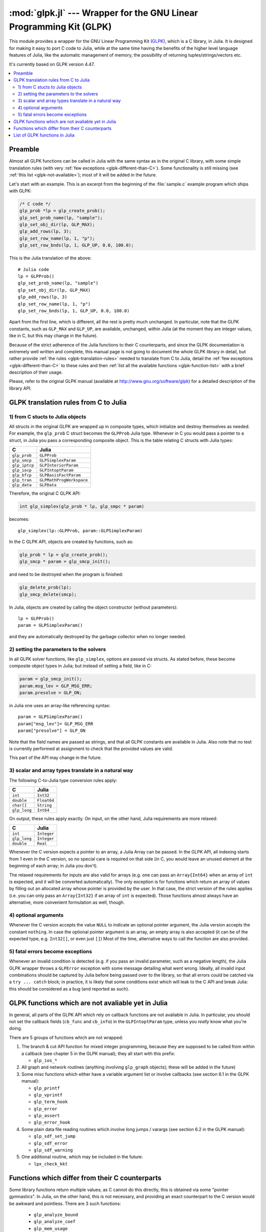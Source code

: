 :mod:`glpk.jl` --- Wrapper for the GNU Linear Programming Kit (GLPK)
======================================================================

.. module:: glpk.jl
   :synopsis: GLPK wrapper

This module provides a wrapper for the GNU Linear Programming Kit (`GLPK <http://www.gnu.org/software/glpk>`_),
which is a C library, in Julia.
It is designed for making it easy to port C code to Julia, while at the same time having the
benefits of the higher level language features of Julia, like the automatic management of memory, the possibility
of returning tuples/strings/vectors etc.

It's currently based on GLPK version 4.47.

.. contents::
   :local:

--------
Preamble
--------

Almost all GLPK functions can be called in Julia with the same syntax as in the original C library,
with some simple translation rules (with very :ref:`few exceptions <glpk-different-than-C>`).
Some functionality is still missing (see :ref:`this list <glpk-not-available>`); most of it will be
added in the future.

Let's start with an example. This is an excerpt from the beginning of the :file:`sample.c` example program
which ships with GLPK:

.. code-block:: c

    /* C code */
    glp_prob *lp = glp_create_prob();
    glp_set_prob_name(lp, "sample");
    glp_set_obj_dir(lp, GLP_MAX);
    glp_add_rows(lp, 3);
    glp_set_row_name(lp, 1, "p");
    glp_set_row_bnds(lp, 1, GLP_UP, 0.0, 100.0);

This is the Julia translation of the above::

    # Julia code
    lp = GLPProb()
    glp_set_prob_name(lp, "sample")
    glp_set_obj_dir(lp, GLP_MAX)
    glp_add_rows(lp, 3)
    glp_set_row_name(lp, 1, "p")
    glp_set_row_bnds(lp, 1, GLP_UP, 0.0, 100.0)

Apart from the first line, which is different, all the rest is pretty much unchanged.
In particular, note that the GLPK constants, such as ``GLP_MAX`` and ``GLP_UP``, are available, unchanged,
within Julia (at the moment they are integer values, like in C, but this may change in the future).

Because of the strict adherence of the Julia functions to their C counterparts, and since the GLPK
documentation is extremely well written and complete, this manual page is not going to document
the whole GLPK library in detail, but rather provide :ref:`the rules <glpk-translation-rules>` needed to translate
from C to Julia, detail the :ref:`few exceptions <glpk-different-than-C>` to these rules and then
:ref:`list all the available functions <glpk-function-list>` with a brief description of their
usage.

Please, refer to the original GLPK manual (available at http://www.gnu.org/software/glpk) for a detailed
description of the library API.

.. _glpk-translation-rules:

--------------------------------------
GLPK translation rules from C to Julia
--------------------------------------

1) from C stucts to Julia objects
^^^^^^^^^^^^^^^^^^^^^^^^^^^^^^^^^

All structs in the original GLPK are wrapped up in composite types, which initialize and destroy themselves
as needed. For example, the ``glp_prob`` C struct becomes the ``GLPProb`` Julia type.
Whenever in C you would pass a pointer to a struct, in Julia you pass a corresponding composite object.
This is the table relating C structs with Julia types:

+---------------+--------------------------+
|  C            |  Julia                   |
+===============+==========================+
| ``glp_prob``  | ``GLPProb``              |
+---------------+--------------------------+
| ``glp_smcp``  | ``GLPSimplexParam``      |
+---------------+--------------------------+
| ``glp_iptcp`` | ``GLPInteriorParam``     |
+---------------+--------------------------+
| ``glp_iocp``  | ``GLPIntoptParam``       |
+---------------+--------------------------+
| ``glp_bfcp``  | ``GLPBasisFactParam``    |
+---------------+--------------------------+
| ``glp_tran``  | ``GLPMathProgWorkspace`` |
+---------------+--------------------------+
| ``glp_data``  | ``GLPData``              |
+---------------+--------------------------+

Therefore, the original C GLPK API:

.. code-block:: c

    int glp_simplex(glp_prob * lp, glp_smpc * param)

becomes::

    glp_simplex(lp::GLPProb, param::GLPSimplexParam)

In the C GLPK API, objects are created by functions, such as:

.. code-block:: c

    glp_prob * lp = glp_create_prob();
    glp_smcp * param = glp_smcp_init();

and need to be destroyed when the program is finished:

.. code-block:: c

    glp_delete_prob(lp);
    glp_smcp_delete(smcp);

In Julia, objects are created by calling the object constructor (without parameters)::

    lp = GLPProb()
    param = GLPSimplexParam()

and they are automatically destroyed by the garbage collector when no longer needed.


2) setting the parameters to the solvers
^^^^^^^^^^^^^^^^^^^^^^^^^^^^^^^^^^^^^^^^

In all GLPK solver functions, like ``glp_simplex``, options are passed via structs. As stated before, these become
composite object types in Julia; but instead of setting a field, like in C:

.. code-block:: c

    param = glp_smcp_init();
    param.msg_lev = GLP_MSG_ERR;
    param.presolve = GLP_ON;

in Julia one uses an array-like referencing syntax::

    param = GLPSimplexParam()
    param["msg_lev"]= GLP_MSG_ERR
    param["presolve"] = GLP_ON

Note that the field names are passed as strings, and that all GLPK constants are available in Julia.
Also note that no test is currently performed at assignment to check that the provided values are valid.

This part of the API may change in the future.


3) scalar and array types translate in a natural way
^^^^^^^^^^^^^^^^^^^^^^^^^^^^^^^^^^^^^^^^^^^^^^^^^^^^

The following C-to-Julia type conversion rules apply:

+--------------+-------------+
| C            | Julia       |
+==============+=============+
| ``int``      | ``Int32``   |
+--------------+-------------+
| ``double``   | ``Float64`` |
+--------------+-------------+
| ``char[]``   | ``String``  |
+--------------+-------------+
| ``glp_long`` | ``Int64``   |
+--------------+-------------+

On output, these rules apply exactly. On input, on the other hand, Julia requirements are more relaxed:

+--------------+-------------+
| C            | Julia       |
+==============+=============+
| ``int``      | ``Integer`` |
+--------------+-------------+
| ``glp_long`` | ``Integer`` |
+--------------+-------------+
| ``double``   | ``Real``    |
+--------------+-------------+

Whenever the C version expects a pointer to an array, a Julia Array can be passed. In the GLPK API, all indexing
starts from 1 even in the C version, so no special care is required on that side (in C, you would leave an
unused element at the beginning of each array; in Julia you don't).

The relaxed requirements for inputs are also valid for arrays (e.g. one can pass an ``Array{Int64}`` when an array
of ``int`` is expected, and it will be converted automatically). The only exception is for functions which
return an array of values by filling out an allocated array whose pointer is provided by the user.
In that case, the strict version of the rules applies (i.e. you can only pass an ``Array{Int32}`` if an
array of ``int`` is expected). Those functions almost always have an alternative, more convenient formulation
as well, though.


4) optional arguments
^^^^^^^^^^^^^^^^^^^^^

Whenever the C version accepts the value ``NULL`` to indicate an optional pointer argument, the Julia version
accepts the constant ``nothing``. In case the optional pointer argument is an array, an empty array is
also accepted (it can be of the expected type, e.g. ``Int32[]``, or even just ``[]``)
Most of the time, alternative ways to call the function are also provided.


5) fatal errors become exceptions
^^^^^^^^^^^^^^^^^^^^^^^^^^^^^^^^^

Whenever an invalid condition is detected (e.g. if you pass an invalid parameter, such as a negative length),
the Julia GLPK wrapper throws a ``GLPError`` exception with some message detailing what went wrong.
Ideally, all invalid input combinations should be captured by Julia before being passed
over to the library, so that all errors could be catched via a ``try ... catch`` block;
in practice, it is likely that some conditions exist which will leak to the C API and break Julia: this should be
considered as a bug (and reported as such).

.. _glpk-not-available:

---------------------------------------------------
GLPK functions which are not avaliable yet in Julia
---------------------------------------------------

In general, all parts of the GLPK API which rely on callback functions are not avaliable in Julia.
In particular, you should not set the callback fields (``cb_func`` and ``cb_info``) in the ``GLPIntoptParam``
type, unless you *really* know what you're doing.

There are 5 groups of functions which are not wrapped:

1. The branch & cut API function for mixed integer programming, because they are supposed to be called from
   within a callback (see chapter 5 in the GLPK manual); they all start with this prefix:

   * ``glp_ios_*``

2. All graph and network routines (anything involving ``glp_graph`` objects); these will be added in the future)

3. Some misc functions which either have a variable argument list or involve callbacks (see section 6.1 in the GLPK
   manual):

   * ``glp_printf``
   * ``glp_vprintf``
   * ``glp_term_hook``
   * ``glp_error``
   * ``glp_assert``
   * ``glp_error_hook``

4. Some plain data file reading routines which involve long jumps / varargs (see section 6.2 in the GLPK manual):

   * ``glp_sdf_set_jump``
   * ``glp_sdf_error``
   * ``glp_sdf_warning``


5. One additional routine, which may be included in the future:

   * ``lpx_check_kkt``

.. _glpk-different-than-C:

------------------------------------------------
Functions which differ from their C counterparts
------------------------------------------------

Some library functions return multiple values; as C cannot do this directly, this is obtained via some "pointer gymnastics".
In Julia, on the other hand, this is not necessary, and providing an exact counterpart to the C version would be awkward and
pointless. There are 3 such functions:

    * ``glp_analyze_bound``
    * ``glp_analyze_coef``
    * ``glp_mem_usage``

For example the C declaration for ``glp_analyze_bound`` is:

.. code-block:: c

    void glp_analyze_bound(glp_prob *lp, int k, int *limit1, int *var1, int *limit2, int *var2)

In Julia, this becomes::

    glp_analyze_bound(glp_prob::GLPProb, k::Integer)

which returns a tuple::

    julia> (limit1, var1, limit2, var2) = glp_analyze_bound(glp_prob, k)
    
The other 2 functions work in the same way, by just returning the values which in C you would pass
as pointers.

Some other functions have both a strictly-compatible calling form, for simplifying C code porting,
and some more convenient Julia counterparts. See :ref:`the list below <glpk-function-list>` for more details.

One function has a different return value: ``glp_version`` returns a tuple of integer with the major and minor
version numbers, rather then a string.

.. _glpk-function-list:

-------------------------------
List of GLPK functions in Julia
-------------------------------

As stated above, this list only offers a brief explanation of what each function does and presents alternative
calling forms when available. Refer to the GLPK manual for a complete description.

.. function:: glp_set_prob_name(glp_prob, name)

    Assigns a name to the problem object (or deletes it if ``name`` is empty or ``nothing``).

.. function:: glp_set_obj_name(glp_prob, name)

    Assigns a name to the objective function (or deletes it if ``name`` is empty or ``nothing``).

.. function:: glp_set_obj_dir(glp_prob, dir)

    Sets the optimization direction, ``GLP_MIN`` (minimization) or ``GLP_MAX`` (maximization).

.. function:: glp_add_rows(glp_prob, rows)

    Adds the given number of rows (constraints) to the problem object; returns the number of
    the first new row added.

.. function:: glp_add_cols(glp_prob, cols)

    Adds the given number of columns (structural variables) to the problem object; returns the number of
    the first new column added.

.. function:: glp_set_row_name(glp_prob, row, name)

    Assigns a name to the specified row (or deletes it if ``name`` is empty or ``nothing``).

.. function:: glp_set_col_name(glp_prob, col, name)

    Assigns a name to the specified column (or deletes it if ``name`` is empty or ``nothing``).

.. function:: glp_set_row_bnds(glp_prob, row, bounds_type, lb, ub)

    Sets the type and bounds on a row. ``type`` must be one of ``GLP_FR`` (free), ``GLP_LO`` (lower bounded),
    ``GLP_UP`` (upper bounded), ``GLP_DB`` (double bounded), ``GLP_FX`` (fixed).

    At initialization, each row is free.

.. function:: glp_set_col_bnds(glp_prob, col, bounds_type, lb, ub)

    Sets the type and bounds on a column. ``type`` must be one of ``GLP_FR`` (free), ``GLP_LO`` (lower bounded),
    ``GLP_UP`` (upper bounded), ``GLP_DB`` (double bounded), ``GLP_FX`` (fixed).

    At initialization, each column is fixed at 0.

.. function:: glp_set_obj_coef(glp_prob, col, coef)

    Sets the objective coefficient to a column (``col`` can be 0 to indicate the constant term of the objective function).

.. function:: glp_set_mat_row(glp_prob, row, [len,] ind, val)

    Sets (replaces) the content of a row. The content is specified in sparse format: ``ind`` is a vector of indices,
    ``val`` is the vector of corresponding values. ``len`` is the number of vector elements which will be considered,
    and must be less or equal to the length of both ``ind`` and ``val``.  If ``len`` is 0, ``ind`` and/or ``val`` can be ``nothing``.

    In Julia, ``len`` can be omitted, and then it is inferred from ``ind`` and ``val`` (which need to have the same length
    in such case).

.. function:: glp_set_mat_col(glp_prob, col, [len,] ind, val)

    Sets (replaces) the content of a column. Everything else is like ``glp_set_mat_row``.

.. function:: glp_load_matrix(glp_prob, [numel,] ia, ja, ar)
              glp_load_matrix(glp_prob, A)

    Sets (replaces) the content matrix (i.e. sets all  rows/coluns at once). The matrix is passed in sparse
    format.

    In the first form (original C API), it's passed via 3 vectors: ``ia`` and ``ja`` are for rows/columns
    indices, ``ar`` is for values. ``numel`` is the number of elements which will be read and must be less or
    equal to the length of any of the 3 vectors. If ``numel`` is 0, any of the vectors can be passed as ``nothing``.

    In Julia, ``numel`` can be omitted, and then it is inferred from ``ia``, ``ja`` and ``ar`` (which need to have the same length
    in such case).

    Also, in Julia there's a second, simpler calling form, in which the matrix is passed as a ``SparseMatrixCSC`` object.

.. function:: glp_check_dup(rows, cols, [numel,] ia, ja)

    Check for duplicates in the indices vectors ``ia`` and ``ja``. ``numel`` has the same meaning and (optional) use as in
    ``glp_load_matrix``. Returns 0 if no duplicates/out-of-range indices are found, or a positive number indicating where a duplicate
    occurs, or a negative number indicating an out-of-bounds index.

.. function:: glp_sort_matrix(glp_prob)

    Sorts the elements of the problem object's matrix.

.. function:: glp_del_rows(glp_prob, [num_rows,] rows_ids)

    Deletes rows from the problem object. Rows are specified in the ``rows_ids`` vector. ``num_rows`` is the number of elements
    of ``rows_ids`` which will be considered, and must be less or equal to the length id ``rows_ids``. If ``num_rows`` is 0, ``rows_ids``
    can be ``nothing``. In Julia, ``num_rows`` is optional (it's inferred from ``rows_ids`` if not given).

.. function:: glp_del_cols(glp_prob, cols_ids) =

    Deletes columns from the problem object. See ``glp_del_rows``.

.. function:: glp_copy_prob(glp_prob_dest, glp_prob, copy_names)

    Makes a copy of the problem object. The flag ``copy_names`` determines if names are copied, and must be either ``GLP_ON`` or ``GLP_OFF``.

.. function:: glp_erase_prob(glp_prob)

    Resets the problem object.

.. function:: glp_get_prob_name(glp_prob)

    Returns the problem object's name. Unlike the C version, if the problem has no assigned name, returns an empty string.

.. function:: glp_get_obj_name(glp_prob)

    Returns the objective function's name. Unlike the C version, if the objective has no assigned name, returns an empty string.

.. function:: glp_get_obj_dir(glp_prob)

    Returns the optimization direction, ``GLP_MIN`` (minimization) or ``GLP_MAX`` (maximization).

.. function:: glp_get_num_rows(glp_prob)

    Returns the current number of rows.

.. function:: glp_get_num_cols(glp_prob)

    Returns the current number of columns.

.. function:: glp_get_row_name(glp_prob, row)

    Returns the name of the specified row. Unlike the C version, if the row has no assigned name, returns an empty string.

.. function:: glp_get_col_name(glp_prob, col)

    Returns the name of the specified column. Unlike the C version, if the column has no assigned name, returns an empty string.

.. function:: glp_get_row_type(glp_prob, row)

    Returns the type of the specified row: ``GLP_FR`` (free), ``GLP_LO`` (lower bounded),
    ``GLP_UP`` (upper bounded), ``GLP_DB`` (double bounded), ``GLP_FX`` (fixed).

.. function:: glp_get_row_lb(glp_prob, row)

    Returns the lower bound of the specified row, ``-DBL_MAX`` if unbounded.

.. function:: glp_get_row_ub(glp_prob, row)

    Returns the upper bound of the specified row, ``+DBL_MAX`` if unbounded.

.. function:: glp_get_col_type(glp_prob, col)

    Returns the type of the specified column: ``GLP_FR`` (free), ``GLP_LO`` (lower bounded),
    ``GLP_UP`` (upper bounded), ``GLP_DB`` (double bounded), ``GLP_FX`` (fixed).

.. function:: glp_get_col_lb(glp_prob, col)

    Returns the lower bound of the specified column, ``-DBL_MAX`` if unbounded.

.. function:: glp_get_col_ub(glp_prob, col)

    Returns the upper bound of the specified column, ``+DBL_MAX`` if unbounded.

.. function:: glp_get_obj_coef(glp_prob, col)

    Return the objective coefficient to a column (``col`` can be 0 to indicate the constant term of the objective function).

.. function:: glp_get_num_nz(glp_prob)

    Return the number of non-zero elements in the constraint matrix.

.. function:: glp_get_mat_row(glp_prob, row, ind, val)
              glp_get_mat_row(glp_prob, row)

    Returns the contents of a row. In the first form (original C API), it fills the ``ind`` and ``val`` vectors provided,
    which must be of type ``Vector{Int32}`` and ``Vector{Float64}`` respectively, and have a sufficient length to hold the result
    (or they can be empty or ``nothing``, and then they're not filled). It returns the length of the result.

    In Julia, there's a second, simpler calling form which allocates and returns the two vectors as ``(ind, val)``.

.. function:: glp_get_mat_col(glp_prob, col, ind, val)
              glp_get_mat_col(glp_prob, col)

    Returns the contents of a column. See ``glp_get_mat_row``.

.. function:: glp_create_index(glp_prob)

    Creates the name index (used by ``glp_find_row``, ``glp_find_col``) for the problem object.

.. function:: glp_find_row(glp_prob, name)

    Finds the numeric id of a row by name. Returns 0 if no row with the given name is found.

.. function:: glp_find_col(glp_prob, name)

    Finds the numeric id of a column by name. Returns 0 if no column with the given name is found.

.. function:: glp_delete_index(glp_prob)

    Deletes the name index for the problem object.

.. function:: glp_set_rii(glp_prob, row, rii)

    Sets the rii scale factor for the specified row.

.. function:: glp_set_sjj(glp_prob, col, sjj)

    Sets the sjj scale factor for the specified column.

.. function:: glp_get_rii(glp_prob, row)

    Returns the rii scale factor for the specified row.

.. function:: glp_get_sjj(glp_prob, col)

    Returns the sjj scale factor for the specified column.

.. function:: glp_scale_prob(glp_prob, flags)

    Performs automatic scaling of problem data for the problem object. The parameter ``flags`` can be ``GLP_SF_AUTO`` (automatic)
    or a bitwise OR of the forllowing: ``GLP_SF_GM`` (geometric mean), ``GLP_SF_EQ`` (equilibration), ``GLP_SF_2N`` (nearest power of 2),
    ``GLP_SF_SKIP`` (skip if well scaled).

.. function:: glp_unscale_prob(glp_prob)

    Unscale the problem data (cancels the scaling effect).

.. function:: glp_set_row_stat(glp_prob, row, stat)

    Sets the status of the specified row. ``stat`` must be one of: ``GLP_BS`` (basic), ``GLP_NL`` (non-basic lower bounded),
    ``GLP_NU`` (non-basic upper-bounded), ``GLP_NF`` (non-basic free), ``GLP_NS`` (non-basic fixed).

.. function:: glp_set_col_stat(glp_prob, col, stat)

    Sets the status of the specified column. ``stat`` must be one of: ``GLP_BS`` (basic), ``GLP_NL`` (non-basic lower bounded),
    ``GLP_NU`` (non-basic upper-bounded), ``GLP_NF`` (non-basic free), ``GLP_NS`` (non-basic fixed).

.. function:: glp_std_basis(glp_prob)

    Constructs the standard (trivial) initial LP basis for the problem object.

.. function:: glp_adv_basis(glp_prob[, flags])

    Constructs an advanced initial LP basis for the problem object. The flag ``flags`` is optional; it must be 0 if given.

.. function:: glp_cpx_basis(glp_prob)

    Constructs an initial LP basis for the problem object with the algorithm proposed by R. Bixby.

.. function:: glp_simplex(glp_prob, [glp_param])

    The routine ``glp_simplex`` is a driver to the LP solver based on the simplex
    method. This routine retrieves problem data from the specified problem
    object, calls the solver to solve the problem instance, and stores results of
    computations back into the problem object.

    The parameters are specified via the optional ``glp_param`` argument, which is of type ``GLPSimplexParam``
    (or ``nothing`` to use the default settings).

    Returns 0 in case of success, or a non-zero flag specifying the reason for failure: ``GLP_EBADB`` (invalid base),
    ``GLP_ESING`` (singular matrix), ``GLP_ECOND`` (ill-conditioned matrix), ``GLP_EBOUND`` (incorrect bounds),
    ``GLP_EFAIL`` (solver failure), ``GLP_EOBJLL`` (lower limit reached), ``GLP_EOBJUL`` (upper limit reached),
    ``GLP_ITLIM`` (iterations limit exceeded), ``GLP_ETLIM`` (time limit exceeded), ``GLP_ENOPFS`` (no primal feasible
    solution), ``GLP_ENODFS`` (no dual feasible solution).

.. function:: glp_exact(glp_prob, [glp_param])

    A tentative implementation of the primal two-phase simplex method based on exact (rational) arithmetic. Similar to
    ``glp_simplex``. The optional glp_param is of type ``GLPSimplexParam``.

    The possible return values are 0 (success) or ``GLP_EBADB``, ``GLP_ESING``, ``GLP_EBOUND``,
    ``GLP_EFAIL``, ``GLP_ITLIM``, ``GLP_ETLIM`` (see ``glp_simplex``).

.. function:: glp_init_smcp(glp_param)

    Initializes a ``GLPSimplexParam`` object with the default values. In Julia, this is done at object creation time; this
    function can be used to reset the object.

.. function:: glp_get_status(glp_prob)

    Returns the generic status of the current basic solution: ``GLP_OPT`` (optimal),
    ``GLP_FEAS`` (feasible), ``GLP_INFEAS`` (infeasible), ``GLP_NOFEAS`` (no feasible solution), ``GLP_UNBND``
    (unbounded solution), ``GLP_UNDEF`` (undefined).

.. function:: glp_get_prim_stat(glp_prob)

    Returns the status of the primal basic solution: ``GLP_FEAS``, ``GLP_INFEAS``, ``GLP_NOFEAS``,
    ``GLP_UNDEF`` (see ``glp_get_status``).

.. function:: glp_get_dual_stat(glp_prob)

    Returns the status of the dual basic solution: ``GLP_FEAS``, ``GLP_INFEAS``, ``GLP_NOFEAS``,
    ``GLP_UNDEF`` (see ``glp_get_status``).

.. function:: glp_get_obj_val(glp_prob)

    Returns the current value of the objective function.

.. function:: glp_get_row_stat(glp_prob, row)

    Returns the status of the specified row: ``GLP_BS``, ``GLP_NL``, ``GLP_NU``, ``GLP_NF``,
    ``GLP_NS`` (see ``glp_set_row_stat``).

.. function:: glp_get_row_prim(glp_prob, row)

    Returns the primal value of the specified row.

.. function:: glp_get_row_dual(glp_prob, row)

    Returns the dual value (reduced cost) of the specified row.

.. function:: glp_get_col_stat(glp_prob, col)

    Returns the status of the specified column: ``GLP_BS``, ``GLP_NL``, ``GLP_NU``, ``GLP_NF``,
    ``GLP_NS`` (see ``glp_set_row_stat``).

.. function:: glp_get_col_prim(glp_prob, col)

    Returns the primal value of the specified column.

.. function:: glp_get_col_dual(glp_prob, col)

    Returns the dual value (reduced cost) of the specified column.

.. function:: glp_get_unbnd_ray(glp_prob)

    Returns the number k of a variable, which causes primal or dual unboundedness (if 1 <= k <= rows
    it's row k; if rows+1 <= k <= rows+cols it's column k-rows, if k=0 such variable is not defined).

.. function:: glp_interior(glp_prob, [glp_param])

    The routine ``glp_interior`` is a driver to the LP solver based on the primal-dual
    interior-point method. This routine retrieves problem data from the
    specified problem object, calls the solver to solve the problem instance, and
    stores results of computations back into the problem object.

    The parameters are specified via the optional ``glp_param`` argument, which is of type ``GLPInteriorParam``
    (or ``nothing`` to use the default settings).

    Returns 0 in case of success, or a non-zero flag specifying the reason for failure: ``GLP_EFAIL`` (solver failure),
    ``GLP_ENOCVG`` (very slow convergence, or divergence), ``GLP_ITLIM`` (iterations limit exceeded),
    ``GLP_EINSTAB`` (numerical instability).

.. function:: glp_init_iptcp(glp_param)

    Initializes a ``GLPInteriorParam`` object with the default values. In Julia, this is done at object creation time; this
    function can be used to reset the object.

.. function:: glp_ipt_status(glp_prob)

    Returns the status of the interior-point solution: ``GLP_OPT`` (optimal),
    ``GLP_INFEAS`` (infeasible), ``GLP_NOFEAS`` (no feasible solution), ``GLP_UNDEF`` (undefined).

.. function:: glp_ipt_obj_val(glp_prob)

    Returns the current value of the objective function for the interior-point solution.

.. function:: glp_ipt_row_prim(glp_prob, row)

    Returns the primal value of the specified row for the interior-point solution.

.. function:: glp_ipt_row_dual(glp_prob, row)

    Returns the dual value (reduced cost) of the specified row for the interior-point solution.

.. function:: glp_ipt_col_prim(glp_prob, col)

    Returns the primal value of the specified column for the interior-point solution.

.. function:: glp_ipt_col_dual(glp_prob, col)

    Returns the dual value (reduced cost) of the specified column for the interior-point solution.

.. function:: glp_set_col_kind(glp_prob, col, kind)

    Sets the kind for the specified column (for mixed-integer programming). ``kind`` must be one of:
    ``GLP_CV`` (continuous), ``GLP_IV`` (integer), ``GLP_BV`` (binary, 0/1).

.. function:: glp_get_col_kind(glp_prob, col)

    Returns the kind for the specified column (see `glp_set_col_kind`).

.. function:: glp_get_num_int(glp_prob)

    Returns the number of columns marked as integer (including binary).

.. function:: glp_get_num_bin(glp_prob)

    Returns the number of columns marked binary.

.. function:: glp_intopt(glp_prob, [glp_param])

    The routine ``glp_intopt`` is a driver to the mixed-integer-programming (MIP) solver
    based on the branch- and-cut method, which is a hybrid of branch-and-bound
    and cutting plane methods.

    The parameters are specified via the optional ``glp_param`` argument, which is of type ``GLPIntoptParam``
    (or ``nothing`` to use the default settings).

    Returns 0 in case of success, or a non-zero flag specifying the reason for failure: ``GLP_EBOUND`` (incorrect bounds),
    ``GLP_EROOT`` (no optimal LP basis given), ``GLP_ENOPFS`` (no primal feasible LP solution), ``GLP_ENODFS`` (no dual
    feasible LP solution), ``GLP_EFAIL`` (solver failure), ``GLP_EMIPGAP`` (mip gap tolearance reached), ``GLP_ETLIM``
    (time limit exceeded), ``GLP_ESTOP`` (terminated by application).

.. function:: glp_init_iocp(glp_param)

    Initializes a ``GLPIntoptParam`` object with the default values. In Julia, this is done at object creation time; this
    function can be used to reset the object.

.. function:: glp_mip_status(glp_prob)

    Returns the generic status of the MIP solution: ``GLP_OPT`` (optimal),
    ``GLP_FEAS`` (feasible), ``GLP_NOFEAS`` (no feasible solution), ``GLP_UNDEF`` (undefined).

.. function:: glp_mip_obj_val(glp_prob)

    Returns the current value of the objective function for the MIP solution.

.. function:: glp_mip_row_val(glp_prob, row)

    Returns the value of the specified row for the MIP solution.

.. function:: glp_mip_col_val(glp_prob, col)

    Returns the value of the specified column for the MIP solution.

.. function:: glp_read_mps(glp_prob, format, [param,] filename)

    Reads problem data in MPS format from a text file. ``format`` must be one of ``GLP_MPS_DECK`` (fixed, old) or ``GLP_MPS_FILE``
    (free, modern). ``param`` is optional; if given it must be ``nothing``.

    Returns 0 upon success; throws an error in case of failure.

.. function:: glp_write_mps(glp_prob, format, [param,] filename)

    Writes problem data in MPS format from a text file. See ``glp_read_mps``.

    Returns 0 upon success; throws an error in case of failure.

.. function:: glp_read_lp(glp_prob, [param,] filename)

    Reads problem data in CPLEX LP format from a text file. ``param`` is optional; if given it must be ``nothing``.

    Returns 0 upon success; throws an error in case of failure.

.. function:: glp_write_lp(glp_prob, [param,] filename)

    Writes problem data in CPLEX LP format from a text file. See ``glp_read_lp``.

    Returns 0 upon success; throws an error in case of failure.

.. function:: glp_read_prob(glp_prob, [flags,] filename)

    Reads problem data in GLPK LP/MIP format from a text file. ``flags`` is optional; if given it must be 0.

    Returns 0 upon success; throws an error in case of failure.

.. function:: glp_write_prob(glp_prob, [flags,] filename)

    Writes problem data in GLPK LP/MIP format from a text file. See ``glp_read_prob``.

    Returns 0 upon success; throws an error in case of failure.

.. function:: glp_mpl_read_model(glp_tran, filename, skip)

    Reads the model section and, optionally, the data section, from a text file in MathProg format, and stores it
    in ``glp_tran``, which is a ``GLPMathProgWorkspace`` object. If ``skip`` is nonzero, the data section is skipped
    if present.

    Returns 0 upon success; throws an error in case of failure.

.. function:: glp_mpl_read_data(glp_tran, filename)

    Reads data section from a text file in MathProg format and stores it in ``glp_tran``, which is a
    ``GLPMathProgWorkspace`` object. May be called more than once.

    Returns 0 upon success; throws an error in case of failure.

.. function:: glp_mpl_generate(glp_tran, [filename])

    Generates the model using its description stored in the ``GLPMathProgWorkspace`` translator workspace ``glp_tran``.
    The optional ``filename`` specifies an output file; if not given or ``nothing``, the terminal is used.

    Returns 0 upon success; throws an error in case of failure.

.. function:: glp_mpl_build_prob(glp_tran, glp_prob)

    Transfer information from the ``GLPMathProgWorkspace`` translator workspace ``glp_tran`` to the ``GLPProb`` problem
    object ``glp_prob``.

.. function:: glp_mpl_postsolve(glp_tran, glp_prob, sol)

    Copies the solution from the ``GLPProb`` problem object ``glp_prob`` to the ``GLPMathProgWorkspace`` translator workspace
    ``glp_tran`` and then executes all the remaining model statements, which follow the solve statement.

    The parameter ``sol`` specifies which solution should be copied from the problem object to the workspace: ``GLP_SOL`` (basic),
    ``GLP_IPT`` (interior-point), ``GLP_MIP`` (MIP).

    Returns 0 upon success; throws an error in case of failure.

.. function:: glp_print_sol(glp_prob, filename)

    Writes the current basic solution to a text file, in printable format.

    Returns 0 upon success; throws an error in case of failure.

.. function:: glp_read_sol(glp_prob, filename)

    Reads the current basic solution from a text file, in the format used by ``glp_write_sol``.

    Returns 0 upon success; throws an error in case of failure.

.. function:: glp_write_sol(glp_prob, filename)

    Writes the current basic solution from a text file, in a format which can be read by ``glp_read_sol``.

    Returns 0 upon success; throws an error in case of failure.

.. function:: glp_print_ipt(glp_prob, filename)

    Writes the current interior-point solution to a text file, in printable format.

    Returns 0 upon success; throws an error in case of failure.

.. function:: glp_read_ipt(glp_prob, filename)

    Reads the current interior-point solution from a text file, in the format used by ``glp_write_ipt``.

    Returns 0 upon success; throws an error in case of failure.

.. function:: glp_write_ipt(glp_prob, filename)

    Writes the current interior-point solution from a text file, in a format which can be read by ``glp_read_ipt``.

    Returns 0 upon success; throws an error in case of failure.

.. function:: glp_print_mip(glp_prob, filename)

    Writes the current MIP solution to a text file, in printable format.

    Returns 0 upon success; throws an error in case of failure.

.. function:: glp_read_mip(glp_prob, filename)

    Reads the current MIP solution from a text file, in the format used by ``glp_write_mip``.

    Returns 0 upon success; throws an error in case of failure.

.. function:: glp_write_mip(glp_prob, filename)

    Writes the current MIP solution from a text file, in a format which can be read by ``glp_read_mip``.

    Returns 0 upon success; throws an error in case of failure.

.. function:: glp_print_ranges(glp_prob, [[len,] list,] [flags,] filename)

    Performs sensitivity analysis of current optimal basic solution and writes the analysis report
    in human-readable format to a text file. ``list`` is a vector specifying the rows/columns to analyze
    (if 1 <= list[i] <= rows, analyzes row list[i]; if rows+1 <= list[i] <= rows+cols, analyzes column
    list[i]-rows). ``len`` is the number of elements of ``list`` which will be consideres, and must be smaller
    or equal to the length of the list. In Julia, ``len`` is optional (it's inferred from ``len`` if not given).
    ``list`` can be empty of ``nothing`` or not given at all, implying all indices will be analyzed. ``flags`` is
    optional, and must be 0 if given.

    To call this function, the current basic solution must be optimal, and the basis factorization must exist.

    Returns 0 upon success, non-zero otherwise.

.. function:: glp_bf_exists(glp_prob)

    Returns non-zero if the basis fatorization for the current basis exists, 0 otherwise.

.. function:: glp_factorize(glp_prob)

    Computes the basis factorization for the current basis.

    Returns 0 if successful, otherwise: ``GLP_EBADB`` (invalid matrix), ``GLP_ESING`` (singluar matrix),
    ``GLP_ECOND`` (ill-conditioned matrix).

.. function:: glp_bf_updated(glp_prob)

    Returns 0 if the basis factorization was computed from scratch, non-zero otherwise.

.. function:: glp_get_bfcp(glp_prob, glp_param)

    Retrieves control parameters, which are used on computing and updating the basis factorization
    associated with the problem object, and stores them in the ``GLPBasisFactParam`` object ``glp_param``.

.. function:: glp_set_bfcp(glp_prob[, glp_param])

    Sets the control parameters stored in the ``GLPBasisFactParam`` object ``glp_param`` into the problem
    object. If ``glp_param`` is ``nothing`` or is omitted, resets the parameters to their defaults.

    The ``glp_param`` should always be retreived via ``glp_get_bfcp`` before changing its values and calling
    this function.

.. function:: glp_get_bhead(glp_prob, k)

    Returns the basis header information for the current basis. ``k`` is a row index.
    
    Returns either i such that 1 <= i <= rows, if ``k`` corresponds to i-th auxiliary variable,
    or rows+j such that 1 <= j <= columns, if ``k`` corresponds to the j-th structural variable.

.. function:: glp_get_row_bind(glp_prob, row)

    Returns the index of the basic variable ``k`` which is associated with the specified row, or 0 if
    the variable is non-basic. If ``glp_get_bhead(glp_prob, k) = row``, then ``glp_get_bind(glp_prob, row) = k``.

.. function:: glp_get_col_bind(glp_prob, col)

    Returns the index of the basic variable ``k`` which is associated with the specified column, or 0 if
    the variable is non-basic. If ``glp_get_bhead(glp_prob, k) = rows+col``, then ``glp_get_bind(glp_prob, col) = k``.

.. function:: glp_ftran(glp_prob, v)

    Performs forward transformation (FTRAN), i.e. it solves the system Bx = b, where B is the basis matrix,
    x is the vector of unknowns to be computed, b is the vector of right-hand sides. At input, ``v`` represents the
    vector b; at output, it contains the vector x. ``v`` must be a ``Vector{Float64}`` whose length is the number of rows.

.. function:: glp_btran(glp_prob, v)

    Performs backward transformation (BTRAN), i.e. it solves the system B'x = b, where B is the transposed of the basis
    matrix, x is the vector of unknowns to be computed, b is the vector of right-hand sides. At input, ``v`` represents the
    vector b; at output, it contains the vector x. ``v`` must be a ``Vector{Float64}`` whose length is the number of rows.

.. function:: glp_warm_up(glp_prob)

    "Warms up" the LP basis using current statuses assigned to rows and columns, i.e. computes factorization of the basis
    matrix (if it does not exist), computes primal and dual components of basic solution, and determines the solution status.

    Returns 0 if successful, otherwise: ``GLP_EBADB`` (invalid matrix), ``GLP_ESING`` (singluar matrix),
    ``GLP_ECOND`` (ill-conditioned matrix).

.. function:: glp_eval_tab_row(glp_prob, k, ind, val)
              glp_eval_tab_row(glp_prob, k)

    Computes a row of the current simplex tableau which corresponds to some basic variable specified by the parameter ``k``.
    If 1 <= ``k`` <= rows, uses ``k``-th auxiliary variable; if rows+1 <= ``k`` <= rows+cols, uses (``k``-rows)-th structural
    variable. The basis factorization must exist.

    In the first form, stores the result in the provided vectors ``ind`` and ``val``, which must be of type ``Vector{Int32}`` and
    ``Vector{Float64}``, respectively, and returns the length of the outcome; in Julia, the vectors will be resized as needed to hold
    the result.

    In the second, simpler form, ``ind`` and ``val`` are returned in a tuple as the output of the function.

.. function:: glp_eval_tab_col(glp_prob, k, ind, val)
              glp_eval_tab_col(glp_prob, k)

    Computes a column of the current simplex tableau which corresponds to some non-basic variable specified by the parameter ``k``.
    See ``glp_eval_tab_row``.

.. function:: glp_transform_row(glp_prob, [len,] ind, val)

    Performs the same operation as ``glp_eval_tab_row`` with the exception that the row to be transformed is specified
    explicitly as a sparse vector. The parameter ``len`` is the number of elements of ``ind`` and ``val`` which will be used,
    and must be smaller or equal to the length of both vectors; in Julia it is optional (and the ``ind`` and ``val`` must have the
    same length). The vectors ``int`` and ``val`` must be of type ``Vector{Int32}`` and ``Vector{Float64}``, respectively, since
    they will also hold the result; in Julia, they will be resized to the resulting required length.

    Returns the length if the resulting vectors ``ind`` and ``val``.

.. function:: glp_transform_col(glp_prob, [len,] ind, val)

    Performs the same operation as ``glp_eval_tab_col`` with the exception that the row to be transformed is specified
    explicitly as a sparse vector. See ``glp_transform_row``.

.. function:: glp_prim_rtest(glp_prob, [len,] ind, val, dir, eps)

    Performs the primal ratio test using an explicitly specified column of the simplex table.
    The current basic solution must be primal feasible.
    The column is specified in sparse format by ``len`` (length of the vector), ``ind`` and ``val`` (indices and values of
    the vector). ``len`` is the number of elements which will be considered and must be smaller or equal to the length of
    both ``ind`` and ``val``; in Julia, it can be omitted (and then ``ind`` and ``val`` must have the same length).
    The indices in ``ind`` must be between 1 and rows+cols; they must correspond to basic variables.
    ``dir`` is a direction parameter which must be either +1 (increasing) or -1 (decreasing).
    ``eps`` is a tolerance parameter and must be positive.
    See the GLPK manual for a detailed explanation.

    Returns the position in ``ind`` and ``val`` which corresponds to the pivot element, or 0 if the choice cannot be made.

.. function:: glp_dual_rtest(glp_prob, [len,] ind, val, dir, eps)

    Performs the dual ratio test using an explicitly specified row of the simplex table.
    The current basic solution must be dual feasible.
    The indices in ``ind`` must correspond to non-basic variables.
    Everything else is like in ``glp_prim_rtest``.

.. function:: glp_analyze_bound(glp_prob, k)

    Analyzes the effect of varying the active bound of specified non-basic variable. See the GLPK manual for a
    detailed explanation.
    In Julia, this function has a different API then C. It returns ``(limit1, var1, limit2, var2)`` rather
    then taking them as pointers in the argument list.

.. function:: glp_analyze_coef(glp_prob, k)

    Analyzes the effect of varying the objective coefficient at specified basic variable. See the GLPK manual for a
    detailed explanation.
    In Julia, this function has a different API then C. It returns
    ``(coef1, var1, value1, coef2, var2, value2)`` rather then taking them as pointers in the argument list.

.. function:: glp_init_env()

    Initializes the GLPK environment. Not normally needed.

    Returns 0 (initilization successful), 1 (environment already initialized), 2 (failed, insufficient memory) or
    3 (failed, unsupported programming model).

.. function:: glp_version()

    Returns the GLPK version number. In Julia, instead of returning a string as in C, it returns a tuple of integer
    values, containing the major and the minor number.  

.. function:: glp_free_env()

    Frees all resources used by GLPK routines (memory blocks, etc.) which are currently still in use. Not normally needed.

    Returns 0 if successful, 1 if envirnoment is inactive.

.. function:: glp_term_out(flag)

    Enables/disables the terminal output of glpk routines. ``flag`` is either ``GLP_ON`` (output enabled) or ``GLP_OFF``
    (output disabled).

    Returns the previous status of the terminal output.

.. function:: glp_open_tee(filename)

    Starts copying all the terminal output to an output text file.

    Returns 0 if successful, 1 if already active, 2 if it fails creating the output file.

.. function:: glp_close_tee()

    Stops copying the terminal output to the output text file previously open by the ``glp_open_tee``.

    Return 0 if successful, 1 if copying terminal output was not started.

.. function:: glp_malloc(size)

    Replacement of standard C ``malloc``. Allocates uninitialized memeory which must freed with ``glp_free``.

    Returns a pointer to the allocated memory.

.. function:: glp_calloc(n, size)

    Replacement of standard C ``calloc``, but does not initialize the memeory.
    Allocates uninitialized memeory which must freed with ``glp_free``.

    Returns a pointer to the allocated memory.

.. function:: glp_free(ptr)

    Deallocates a memory block previously allocated by ``glp_malloc`` or ``glp_calloc``.

.. function:: glp_mem_usage()

    Reports some information about utilization of the memory by the routines ``glp_malloc``, ``glp_calloc``,
    and ``glp_free``.
    In Julia, this function has a different API then C. It returns ``(count, cpeak, total, tpeak)`` rather
    then taking them as pointers in the argument list.

.. function:: glp_mem_limit(limit)

    Limits the amount of memory avaliable for dynamic allocation to a value in megabyes given by the integer
    parameter ``limit``.

.. function:: glp_time()

    Returns the current universal time (UTC), in milliseconds.

.. function:: glp_difftime(t1, t0)

    Returns the difference between two time values ``t1`` and ``t0``, expressed in seconds.

.. function:: glp_sdf_open_file(filename)

    Opens a plain data file.

    If successful, returns a GLPData() object, otherwise throws an error.

.. function:: glp_sdf_read_int(glp_data)

    Reads an integer number from the plain data file specified by the ``GLPData`` parameter ``glp_data``, skipping initial
    whitespace.

.. function:: glp_sdf_read_num(glp_data)

    Reads a floating point number from the plain data file specified by the ``GLPData`` parameter ``glp_data``, skipping initial
    whitespace.

.. function:: glp_sdf_read_item(glp_data)

    Reads a data item (a String) from the plain data file specified by the ``GLPData`` parameter ``glp_data``, skipping initial
    whitespace.

.. function:: glp_sdf_read_text(glp_data)

    Reads a line of text from the plain data file specified by the ``GLPData`` parameter ``glp_data``, skipping initial and final
    whitespace.

.. function:: glp_sdf_line(glp_data)

    Returns the current line in the GLPData object ``glp_data``

.. function:: glp_sdf_close_file(glp_data)

    Closes the file associated to ``glp_data`` and frees the resources.

.. function:: glp_read_cnfsat(glp_prob, filename)

    Reads the CNF-SAT problem data in DIMACS format from a text file.

    Returns 0 upon success; throws an error in case of failure.

.. function:: glp_check_cnfsat(glp_prob)

    Checks if the problem object encodes a CNF-SAT problem instance, in which case it returns 0,
    otherwise returns non-zero.

.. function:: glp_write_cnfsat(glp_prob, filename)

    Writes the CNF-SAT problem data in DIMACS format into a text file.

    Returns 0 upon success; throws an error in case of failure.

.. function:: glp_minisat1(glp_prob)

    The routine `glp_minisat1` is a driver to MiniSat, a CNF-SAT solver developed by
    Niklas Eén and Niklas Sörensson, Chalmers University of Technology, Sweden.

    Returns 0 in case of success, or a non-zero flag specifying the reason for failure: ``GLP_EDATA``
    (problem is not CNF-SAT), ``GLP_EFAIL`` (solver failure).

.. function:: glp_intfeas1(glp_prob, use_bound, obj_bound)

    The routine glp_intfeas1 is a tentative implementation of an integer feasibility solver
    based on a CNF-SAT solver (currently MiniSat). ``use_bound`` is a flag: if zero, any feasible solution
    is seeked, otherwise seraches for an integer feasible solution. ``obj_bound`` is used only if
    ``use_bound`` is non-zero, and specifies an upper/lower bound (for maximization/minimazion respectively)
    to the objective function.

    All variables (columns) must either be binary or fixed. All constraint and objective coeffient
    must be integer.

    Returns 0 in case of success, or a non-zero flag specifying the reason for failure: ``GLP_EDATA``
    (problem data is not valid), ``GLP_ERANGE`` (integer overflow occurred), ``GLP_EFAIL`` (solver failure).

